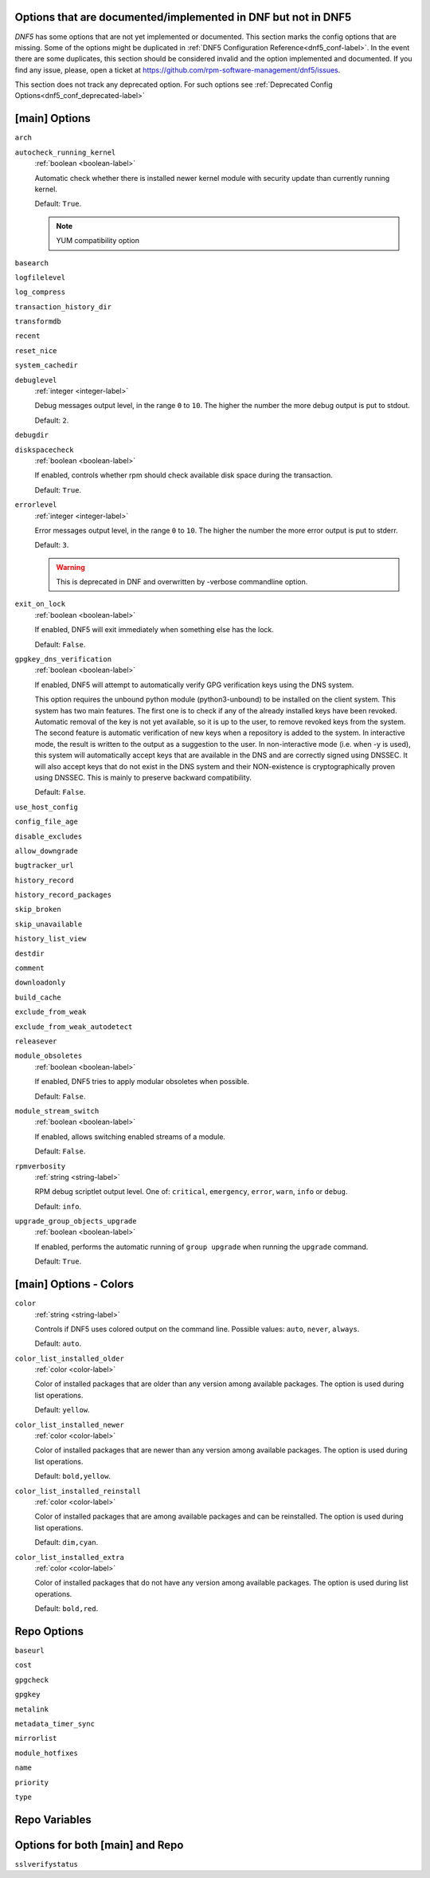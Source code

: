 ..
    Copyright Contributors to the libdnf project.

    This file is part of libdnf: https://github.com/rpm-software-management/libdnf/

    Libdnf is free software: you can redistribute it and/or modify
    it under the terms of the GNU General Public License as published by
    the Free Software Foundation, either version 2 of the License, or
    (at your option) any later version.

    Libdnf is distributed in the hope that it will be useful,
    but WITHOUT ANY WARRANTY; without even the implied warranty of
    MERCHANTABILITY or FITNESS FOR A PARTICULAR PURPOSE.  See the
    GNU General Public License for more details.

    You should have received a copy of the GNU General Public License
    along with libdnf.  If not, see <https://www.gnu.org/licenses/>.

.. _dnf5_conf_todo-label:

Options that are documented/implemented in DNF but not in DNF5
==============================================================

`DNF5` has some options that are not yet implemented or documented.
This section marks the config options that are missing.
Some of the options might be duplicated in :ref:`DNF5 Configuration Reference<dnf5_conf-label>`.
In the event there are some duplicates, this section should
be considered invalid and the option implemented and documented.
If you find any issue, please, open a ticket at https://github.com/rpm-software-management/dnf5/issues.

This section does not track any deprecated option. For such options see :ref:`Deprecated Config Options<dnf5_conf_deprecated-label>`

[main] Options
==============

.. _arch_options-label:

``arch``

.. _autocheck_running_kernel_options-label:

``autocheck_running_kernel``
    :ref:`boolean <boolean-label>`

    Automatic check whether there is installed newer kernel module with security update than currently running kernel.

    Default: ``True``.

    .. NOTE::
       YUM compatibility option

.. _basearch_options-label:

``basearch``

.. _logfilelevel_options-label:

``logfilelevel``

.. _log_compress_options-label:

``log_compress``

.. _transaction_history_dir_options-label:

``transaction_history_dir``

.. _transformdb_options-label:

``transformdb``

.. _recent_options-label:

``recent``

.. _reset_nice_options-label:

``reset_nice``

.. _system_cachedir_options-label:

``system_cachedir``

.. _debuglevel_options-label:

``debuglevel``
    :ref:`integer <integer-label>`

    Debug messages output level, in the range ``0`` to ``10``. The higher the number the
    more debug output is put to stdout.

    Default: ``2``.

.. _debugdir_options-label:

``debugdir``

.. _diskspacecheck_options-label:

``diskspacecheck``
    :ref:`boolean <boolean-label>`

    If enabled, controls whether rpm should check available disk space during the transaction.

    Default: ``True``.

.. _errorlevel_options-label:

``errorlevel``
    :ref:`integer <integer-label>`

    Error messages output level, in the range ``0`` to ``10``. The higher the number the
    more error output is put to stderr.

    Default: ``3``.

    .. WARNING::
       This is deprecated in DNF and overwritten by -verbose commandline option.

.. _exit_on_lock_options-label:

``exit_on_lock``
    :ref:`boolean <boolean-label>`

    If enabled, DNF5 will exit immediately when something else has the lock.

    Default: ``False``.

.. _gpgkey_dns_verification_options-label:

``gpgkey_dns_verification``
    :ref:`boolean <boolean-label>`

    If enabled, DNF5 will attempt to automatically verify GPG verification keys using the DNS
    system.

    This option requires the unbound python module (python3-unbound) to
    be installed on the client system. This system has two main features. The first
    one is to check if any of the already installed keys have been revoked. Automatic
    removal of the key is not yet available, so it is up to the user, to remove
    revoked keys from the system. The second feature is automatic verification
    of new keys when a repository is added to the system. In interactive mode, the
    result is written to the output as a suggestion to the user. In
    non-interactive mode (i.e. when -y is used), this system will automatically
    accept keys that are available in the DNS and are correctly signed using
    DNSSEC. It will also accept keys that do not exist in the DNS system and
    their NON-existence is cryptographically proven using DNSSEC. This is mainly to
    preserve backward compatibility.

    Default: ``False``.

.. _use_host_config_options-label:

``use_host_config``

.. _config_file_age_options-label:

``config_file_age``

.. _disable_excludes_options-label:

``disable_excludes``

.. _allow_downgrade_options-label:

``allow_downgrade``

.. _bugtracker_url_options-label:

``bugtracker_url``

.. _history_record_options-label:

``history_record``

.. _history_record_packages_options-label:

``history_record_packages``

.. _skip_broken_options-label:

``skip_broken``

.. _skip_unavailable_options-label:

``skip_unavailable``

.. _history_list_view_options-label:

``history_list_view``

.. _destdir_options-label:

``destdir``

.. _comment_options-label:

``comment``

.. _downloadonly_options-label:

``downloadonly``

.. _build_cache_options-label:

``build_cache``

.. _exclude_from_weak_options-label:

``exclude_from_weak``

.. _exclude_from_weak_autodetect_options-label:

``exclude_from_weak_autodetect``

.. _releasever_options-label:

``releasever``

.. _module_obsoletes_options-label:

``module_obsoletes``
    :ref:`boolean <boolean-label>`

    If enabled, DNF5 tries to apply modular obsoletes when possible.

    Default: ``False``.

.. _module_stream_switch_options-label:

``module_stream_switch``
    :ref:`boolean <boolean-label>`

    If enabled, allows switching enabled streams of a module.

    Default: ``False``.

.. _rpmverbosity_options-label:

``rpmverbosity``
    :ref:`string <string-label>`

    RPM debug scriptlet output level. One of: ``critical``, ``emergency``,
    ``error``, ``warn``, ``info`` or ``debug``.

    Default: ``info``.

.. _upgrade_group_objects_upgrade_options-label:

``upgrade_group_objects_upgrade``
    :ref:`boolean <boolean-label>`

    If enabled, performs the automatic running of ``group upgrade`` when running the ``upgrade`` command.

    Default: ``True``.

[main] Options - Colors
=======================

.. _color_options-label:

``color``
    :ref:`string <string-label>`

    Controls if DNF5 uses colored output on the command line.
    Possible values: ``auto``, ``never``, ``always``.

    Default: ``auto``.

.. _color_list_installed_older_options-label:

``color_list_installed_older``
    :ref:`color <color-label>`

    Color of installed packages that are older than any version among available packages.
    The option is used during list operations.

    Default: ``yellow``.

.. _color_list_installed_newer_options-label:

``color_list_installed_newer``
    :ref:`color <color-label>`

    Color of installed packages that are newer than any version among available packages.
    The option is used during list operations.

    Default: ``bold,yellow``.

.. _color_list_installed_reinstall_options-label:

``color_list_installed_reinstall``
    :ref:`color <color-label>`

    Color of installed packages that are among available packages and can be reinstalled.
    The option is used during list operations.

    Default: ``dim,cyan``.

.. _color_list_installed_extra_options-label:

``color_list_installed_extra``
    :ref:`color <color-label>`

    Color of installed packages that do not have any version among available packages.
    The option is used during list operations.

    Default: ``bold,red``.

Repo Options
============

.. _baseurl_repo_options-label:

``baseurl``

.. _cost_repo_options-label:

``cost``

.. _gpgcheck_options-label:

``gpgcheck``

.. _gpgkey_repo_options-label:

``gpgkey``

.. _metalink_repo_options-label:

``metalink``

.. _metadata_timer_sync_options-label:

``metadata_timer_sync``

.. _mirrorlist_repo_options-label:

``mirrorlist``

.. _module_hotfixes_repo_options-label:

``module_hotfixes``

.. _name_repo_options-label:

``name``

.. _priority_repo_options-label:

``priority``

.. _type_repo_options-label:

``type``


Repo Variables
==============

Options for both [main] and Repo
================================

.. _sslverifystatus_options-label:

``sslverifystatus``
